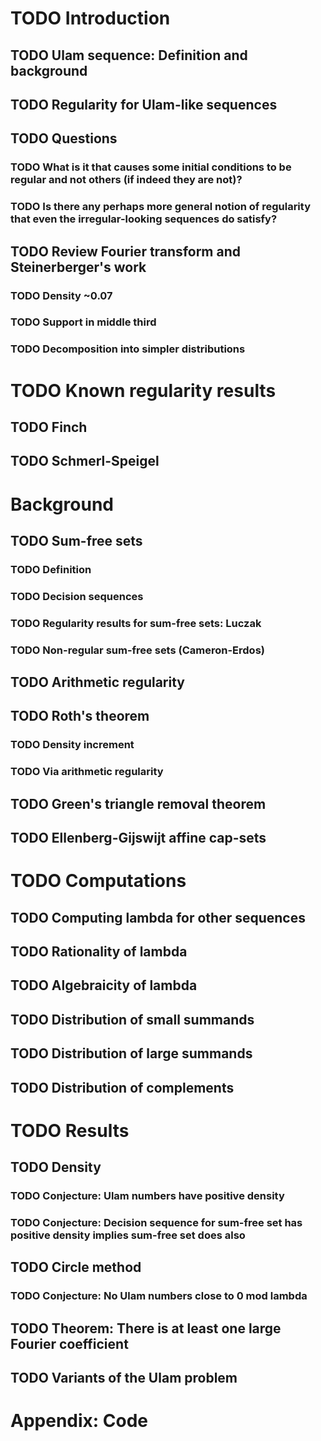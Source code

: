 * TODO Introduction
** TODO Ulam sequence: Definition and background
** TODO Regularity for Ulam-like sequences
** TODO Questions
*** TODO What is it that causes some initial conditions to be regular and not others (if indeed they are not)?
*** TODO Is there any perhaps more general notion of regularity that even the irregular-looking sequences do satisfy?
** TODO Review Fourier transform and Steinerberger's work
*** TODO Density ~0.07
*** TODO Support in middle third
*** TODO Decomposition into simpler distributions
* TODO Known regularity results
** TODO Finch
** TODO Schmerl-Speigel
* Background
** TODO Sum-free sets
*** TODO Definition
*** TODO Decision sequences
*** TODO Regularity results for sum-free sets: Luczak
*** TODO Non-regular sum-free sets (Cameron-Erdos)
** TODO Arithmetic regularity
** TODO Roth's theorem
*** TODO Density increment
*** TODO Via arithmetic regularity
** TODO Green's triangle removal theorem
** TODO Ellenberg-Gijswijt affine cap-sets
* TODO Computations
** TODO Computing lambda for other sequences
** TODO Rationality of lambda
** TODO Algebraicity of lambda
** TODO Distribution of small summands
** TODO Distribution of large summands
** TODO Distribution of complements
* TODO Results
** TODO Density
*** TODO Conjecture: Ulam numbers have positive density
*** TODO Conjecture: Decision sequence for sum-free set has positive density implies sum-free set does also
** TODO Circle method
*** TODO Conjecture: No Ulam numbers close to 0 mod lambda
** TODO Theorem: There is at least one large Fourier coefficient
** TODO Variants of the Ulam problem
* Appendix: Code
